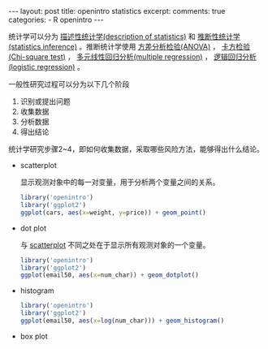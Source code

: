 #+INFOJS_OPT: path:http://orgmode.org/org-info.js
#+INFOJS_OPT: toc:nil ltoc:t view:info mouse:underline buttons:nil
#+INFOJS_OPT: up:http://ericluo.github.com
#+INFOJS_OPT: home:http://ericluo.github.com
#+BEGIN_HTML
---
layout:      post
title:       openintro statistics
excerpt:     
comments:    true
categories:  
  - R openintro
---
#+END_HTML

统计学可以分为 _描述性统计学(description of statistics)_ 和 _推断性统计学(statistics inference)_ 。推断统计学使用 _方差分析检验(ANOVA)_ ， _卡方检验(Chi-square test)_ ， _多元线性回归分析(multiple regression)_ ， _逻辑回归分析(logistic regression)_ 。

一般性研究过程可以分为以下几个阶段

1. 识别或提出问题
2. 收集数据
3. 分析数据
4. 得出结论
   
统计学研究步骤2~4，即如何收集数据，采取哪些风险方法，能够得出什么结论。

- scatterplot
  
  显示观测对象中的每一对变量，用于分析两个变量之间的关系。
  
  #+BEGIN_SRC R :results output graphics :file cars.png :width 400 :height 300 :exports both
    library('openintro')
    library('ggplot2')
    ggplot(cars, aes(x=weight, y=price)) + geom_point()
  #+END_SRC

  #+RESULTS:
  [[file:cars.png]]

- dot plot
  
  与 _scatterplot_ 不同之处在于显示所有观测对象的一个变量。
  
  #+BEGIN_SRC R :results output graphics :file email50.png :width 400 :height 300 :exports both
    library('openintro')
    library('ggplot2')
    ggplot(email50, aes(x=num_char)) + geom_dotplot()
  #+END_SRC

  #+RESULTS:
  [[file:email50.png]]

  
- histogram
  
  #+BEGIN_SRC R :results output graphics :file histogram.png :width 400 :height 300
    library('openintro')
    library('ggplot2')
    ggplot(email50, aes(x=log(num_char))) + geom_histogram()
  #+END_SRC

  #+RESULTS:
  [[file:histogram.png]]

  
- box plot
